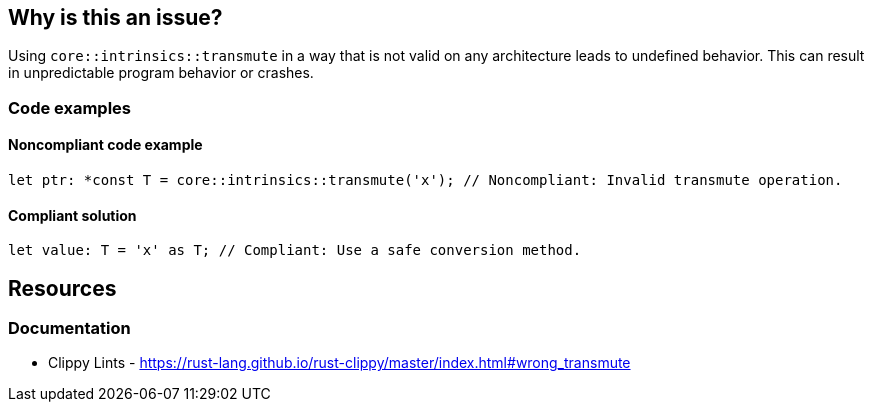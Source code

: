 == Why is this an issue?

Using ``++core::intrinsics::transmute++`` in a way that is not valid on any architecture leads to undefined behavior. This can result in unpredictable program behavior or crashes.

=== Code examples

==== Noncompliant code example

[source,rust,diff-id=1,diff-type=noncompliant]
----
let ptr: *const T = core::intrinsics::transmute('x'); // Noncompliant: Invalid transmute operation.
----

==== Compliant solution

[source,rust,diff-id=1,diff-type=compliant]
----
let value: T = 'x' as T; // Compliant: Use a safe conversion method.
----

== Resources
=== Documentation

* Clippy Lints - https://rust-lang.github.io/rust-clippy/master/index.html#wrong_transmute
